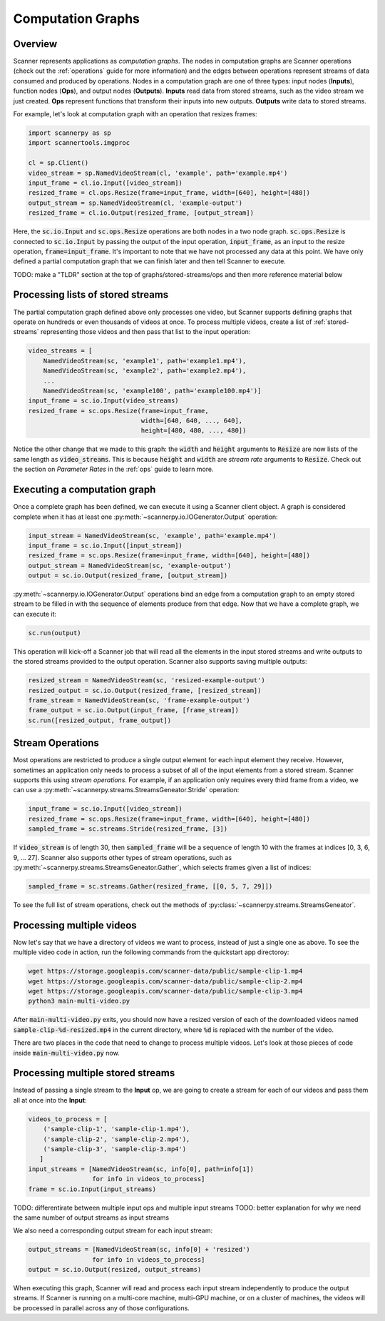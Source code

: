 .. _graphs:

Computation Graphs
==================

Overview
--------
Scanner represents applications as *computation graphs*. The nodes in computation graphs are Scanner operations (check out the :ref:`operations` guide for more information) and the edges between operations represent streams of data consumed and produced by operations. Nodes in a computation graph are one of three types: input nodes (**Inputs**), function nodes (**Ops**), and output nodes (**Outputs**). **Inputs** read data from stored streams, such as the video stream we just created. **Ops** represent functions that transform their inputs into new outputs. **Outputs** write data to stored streams.

For example, let's look at computation graph with an operation that resizes frames:

.. code-block:: python

   import scannerpy as sp
   import scannertools.imgproc

   cl = sp.Client()
   video_stream = sp.NamedVideoStream(cl, 'example', path='example.mp4')
   input_frame = cl.io.Input([video_stream])
   resized_frame = cl.ops.Resize(frame=input_frame, width=[640], height=[480])
   output_stream = sp.NamedVideoStream(cl, 'example-output')
   resized_frame = cl.io.Output(resized_frame, [output_stream])

Here, the :code:`sc.io.Input` and :code:`sc.ops.Resize` operations are both nodes in a two node graph. :code:`sc.ops.Resize` is connected to :code:`sc.io.Input` by passing the output of the input operation, :code:`input_frame`, as an input to the resize operation, :code:`frame=input_frame`. It's important to note that we have not processed any data at this point. We have only defined a partial computation graph that we can finish later and then tell Scanner to execute.

TODO: make a "TLDR"  section at the top of graphs/stored-streams/ops and  then more reference material below

Processing lists of stored streams
----------------------------------
The partial computation graph defined above only processes one video, but Scanner supports defining graphs that operate on hundreds or even thousands of videos at once. To process multiple videos, create a list of :ref:`stored-streams` representing those videos and then pass that list to the input operation:

.. code-block:: python

   video_streams = [
       NamedVideoStream(sc, 'example1', path='example1.mp4'),
       NamedVideoStream(sc, 'example2', path='example2.mp4'),
       ...
       NamedVideoStream(sc, 'example100', path='example100.mp4')]
   input_frame = sc.io.Input(video_streams)
   resized_frame = sc.ops.Resize(frame=input_frame,
                                 width=[640, 640, ..., 640],
                                 height=[480, 480, ..., 480])

Notice the other change that we made to this graph: the :code:`width` and :code:`height` arguments to :code:`Resize` are now lists of the same length as :code:`video_streams`. This is because :code:`height` and :code:`width` are *stream rate* arguments to  :code:`Resize`. Check out the section on *Parameter Rates* in the :ref:`ops` guide to learn more.

Executing a computation graph
-----------------------------
Once a complete graph has been defined, we can execute it using a Scanner client object. A graph is considered complete when it has at least one :py:meth:`~scannerpy.io.IOGenerator.Output` operation:

.. code-block:: python

   input_stream = NamedVideoStream(sc, 'example', path='example.mp4')
   input_frame = sc.io.Input([input_stream])
   resized_frame = sc.ops.Resize(frame=input_frame, width=[640], height=[480])
   output_stream = NamedVideoStream(sc, 'example-output')
   output = sc.io.Output(resized_frame, [output_stream])

:py:meth:`~scannerpy.io.IOGenerator.Output` operations bind an edge from a computation graph to an empty stored stream to be filled in with the sequence of elements produce from that edge. Now that we have a complete graph, we can execute it:

.. code-block:: python

   sc.run(output)

This operation will kick-off a Scanner job that will read all the elements in the input stored streams and write outputs to the stored streams provided to the output operation. Scanner also supports saving multiple outputs:

.. code-block:: python

   resized_stream = NamedVideoStream(sc, 'resized-example-output')
   resized_output = sc.io.Output(resized_frame, [resized_stream])
   frame_stream = NamedVideoStream(sc, 'frame-example-output')
   frame_output = sc.io.Output(input_frame, [frame_stream])
   sc.run([resized_output, frame_output])

.. _stream-operations:

Stream Operations
-----------------
Most operations are restricted to produce a single output element for each input element they receive. However, sometimes an application only needs to process a subset of all of the input elements from a stored stream. Scanner supports this using *stream operations*. For example, if an application only requires every third frame from a video, we can use a :py:meth:`~scannerpy.streams.StreamsGeneator.Stride` operation:

.. code-block:: python

   input_frame = sc.io.Input([video_stream])
   resized_frame = sc.ops.Resize(frame=input_frame, width=[640], height=[480])
   sampled_frame = sc.streams.Stride(resized_frame, [3])

If :code:`video_stream` is of length 30, then :code:`sampled_frame` will be a sequence of length 10 with the frames at indices [0, 3, 6, 9, ... 27]. Scanner also supports other types of stream operations, such as :py:meth:`~scannerpy.streams.StreamsGeneator.Gather`, which selects frames given a list of indices:

.. code-block:: python

   sampled_frame = sc.streams.Gather(resized_frame, [[0, 5, 7, 29]])

To see the full list of stream operations, check out the methods of :py:class:`~scannerpy.streams.StreamsGeneator`.

..     
    Slicing Operations
    ------------------
    In addition to stream operations, Scanner also supports special *slicing operations*.
    
    .. code-block:: python
    
       input_frame = sc.io.Input(video_streams)
       sampled_frame = sc.streams.Slice(resized_frame, 3)
       resized_frame = sc.ops.Resize(frame=input_frame,
                                     width=[640, 640, ..., 640],
                                     height=[480, 480, ..., 480])
       sampled_frame = sc.streams.Unslice(resized_frame, 3)

    - Nodes and edges
    - Stream operations
    - Multiple inputs/output streams
    - Slicing
    - Argument binding



Processing multiple videos
--------------------------

Now let's say that we have a directory of videos we want to process, instead of just a single one as above. To see the multiple video code in action, run the following commands from the quickstart app directoroy:

.. code-block:: bash

   wget https://storage.googleapis.com/scanner-data/public/sample-clip-1.mp4
   wget https://storage.googleapis.com/scanner-data/public/sample-clip-2.mp4
   wget https://storage.googleapis.com/scanner-data/public/sample-clip-3.mp4
   python3 main-multi-video.py

After :code:`main-multi-video.py` exits, you should now have a resized version of each of the downloaded videos named :code:`sample-clip-%d-resized.mp4` in the current directory, where :code:`%d` is replaced with the number of the video.

There are two places in the code that need to change to process multiple videos. Let's look at those pieces of code inside :code:`main-multi-video.py` now.

Processing multiple stored streams
----------------------------------

Instead of passing a single stream to the **Input** op, we are going to create a stream for each of our videos and pass them all at once into the **Input**:

.. code-block:: python

   videos_to_process = [
       ('sample-clip-1', 'sample-clip-1.mp4'),
       ('sample-clip-2', 'sample-clip-2.mp4'),
       ('sample-clip-3', 'sample-clip-3.mp4')
      ]
   input_streams = [NamedVideoStream(sc, info[0], path=info[1])
                    for info in videos_to_process]
   frame = sc.io.Input(input_streams)


TODO: differentirate between multiple input ops and multiple input streams
TODO: better explanation for why we need the same number of output streams as input streams

We also need a corresponding output stream for each input stream:

.. code-block:: python

   output_streams = [NamedVideoStream(sc, info[0] + 'resized')
                    for info in videos_to_process]
   output = sc.io.Output(resized, output_streams)

When executing this graph, Scanner will read and process each input stream independently to produce the output streams. If Scanner is running on a multi-core machine, multi-GPU machine, or on a cluster of machines, the videos will be processed in parallel across any of those configurations.
